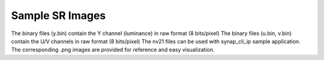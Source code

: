 Sample SR Images
----------------

The binary files (y.bin) contain the Y channel (luminance) in raw format (8 bits/pixel)
The binary files (u.bin, v.bin) contain the U/V channels in raw format (8 bits/pixel)
The nv21 files can be used with synap_cli_ip sample application.
The corresponding .png images are provided for reference and easy visualization.
